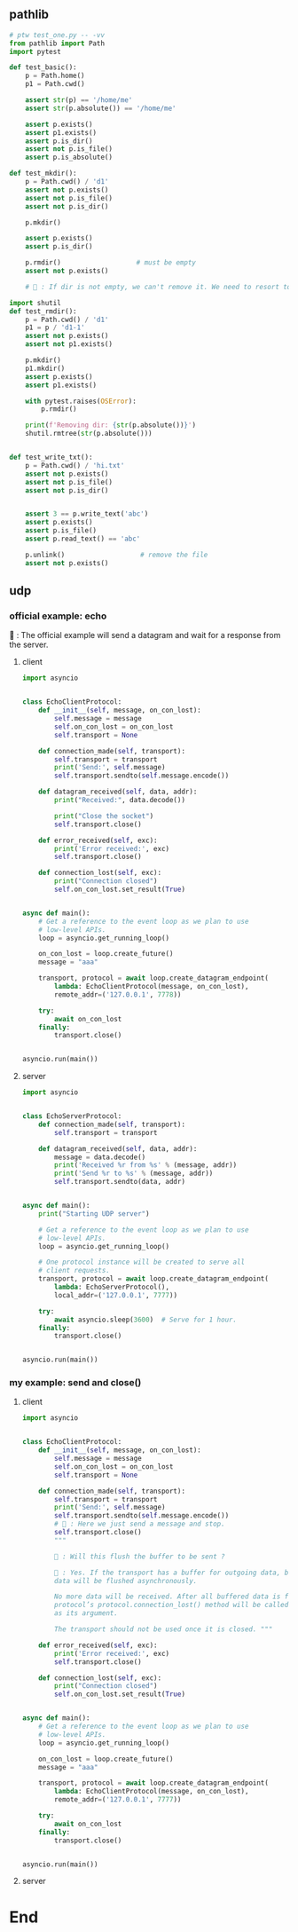 ** pathlib
#+begin_src python
  # ptw test_one.py -- -vv
  from pathlib import Path
  import pytest

  def test_basic():
      p = Path.home()
      p1 = Path.cwd()

      assert str(p) == '/home/me'
      assert str(p.absolute()) == '/home/me'

      assert p.exists()
      assert p1.exists()
      assert p.is_dir()
      assert not p.is_file()
      assert p.is_absolute()

  def test_mkdir():
      p = Path.cwd() / 'd1'
      assert not p.exists()
      assert not p.is_file()
      assert not p.is_dir()

      p.mkdir()

      assert p.exists()
      assert p.is_dir()

      p.rmdir()                   # must be empty
      assert not p.exists()

      # 🦜 : If dir is not empty, we can't remove it. We need to resort to shutil

  import shutil
  def test_rmdir():
      p = Path.cwd() / 'd1'
      p1 = p / 'd1-1'
      assert not p.exists()
      assert not p1.exists()

      p.mkdir()
      p1.mkdir()
      assert p.exists()
      assert p1.exists()

      with pytest.raises(OSError):
          p.rmdir()

      print(f'Removing dir: {str(p.absolute())}')
      shutil.rmtree(str(p.absolute()))


  def test_write_txt():
      p = Path.cwd() / 'hi.txt'
      assert not p.exists()
      assert not p.is_file()
      assert not p.is_dir()


      assert 3 == p.write_text('abc')
      assert p.exists()
      assert p.is_file()
      assert p.read_text() == 'abc'

      p.unlink()                   # remove the file
      assert not p.exists()
    #+end_src

** udp
*** official example: echo

🦜 : The official example will send a datagram and wait for a response from the
server.

**** client
#+begin_src python
import asyncio


class EchoClientProtocol:
    def __init__(self, message, on_con_lost):
        self.message = message
        self.on_con_lost = on_con_lost
        self.transport = None

    def connection_made(self, transport):
        self.transport = transport
        print('Send:', self.message)
        self.transport.sendto(self.message.encode())

    def datagram_received(self, data, addr):
        print("Received:", data.decode())

        print("Close the socket")
        self.transport.close()

    def error_received(self, exc):
        print('Error received:', exc)
        self.transport.close()

    def connection_lost(self, exc):
        print("Connection closed")
        self.on_con_lost.set_result(True)


async def main():
    # Get a reference to the event loop as we plan to use
    # low-level APIs.
    loop = asyncio.get_running_loop()

    on_con_lost = loop.create_future()
    message = "aaa"

    transport, protocol = await loop.create_datagram_endpoint(
        lambda: EchoClientProtocol(message, on_con_lost),
        remote_addr=('127.0.0.1', 7778))

    try:
        await on_con_lost
    finally:
        transport.close()


asyncio.run(main())

#+end_src

**** server
#+begin_src python
import asyncio


class EchoServerProtocol:
    def connection_made(self, transport):
        self.transport = transport

    def datagram_received(self, data, addr):
        message = data.decode()
        print('Received %r from %s' % (message, addr))
        print('Send %r to %s' % (message, addr))
        self.transport.sendto(data, addr)


async def main():
    print("Starting UDP server")

    # Get a reference to the event loop as we plan to use
    # low-level APIs.
    loop = asyncio.get_running_loop()

    # One protocol instance will be created to serve all
    # client requests.
    transport, protocol = await loop.create_datagram_endpoint(
        lambda: EchoServerProtocol(),
        local_addr=('127.0.0.1', 7777))

    try:
        await asyncio.sleep(3600)  # Serve for 1 hour.
    finally:
        transport.close()


asyncio.run(main())

#+end_src

*** my example: send and close()

**** client
#+begin_src python
import asyncio


class EchoClientProtocol:
    def __init__(self, message, on_con_lost):
        self.message = message
        self.on_con_lost = on_con_lost
        self.transport = None

    def connection_made(self, transport):
        self.transport = transport
        print('Send:', self.message)
        self.transport.sendto(self.message.encode())
        # 🦜 : Here we just send a message and stop.
        self.transport.close()
        """

        🦜 : Will this flush the buffer to be sent ?

        🐢 : Yes. If the transport has a buffer for outgoing data, buffered
        data will be flushed asynchronously.

        No more data will be received. After all buffered data is flushed, the
        protocol’s protocol.connection_lost() method will be called with None
        as its argument.

        The transport should not be used once it is closed. """

    def error_received(self, exc):
        print('Error received:', exc)
        self.transport.close()

    def connection_lost(self, exc):
        print("Connection closed")
        self.on_con_lost.set_result(True)


async def main():
    # Get a reference to the event loop as we plan to use
    # low-level APIs.
    loop = asyncio.get_running_loop()

    on_con_lost = loop.create_future()
    message = "aaa"

    transport, protocol = await loop.create_datagram_endpoint(
        lambda: EchoClientProtocol(message, on_con_lost),
        remote_addr=('127.0.0.1', 7777))

    try:
        await on_con_lost
    finally:
        transport.close()


asyncio.run(main())

#+end_src

**** server
#+begin_src python


* End

# Local Variables:
# org-what-lang-is-for: "python"
# End:
